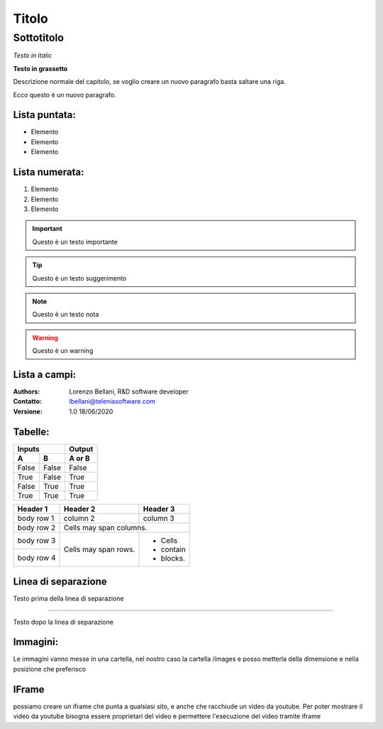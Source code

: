 ======
Titolo
======

Sottotitolo
===========

*Testo in italic*

**Testo in grassetto** 

Descrizione normale del capitolo, se voglio creare un nuovo paragrafo basta saltare una riga.

Ecco questo è un nuovo paragrafo.

Lista puntata:
--------------

- Elemento
- Elemento
- Elemento

Lista numerata:
---------------

#. Elemento
#. Elemento
#. Elemento

.. important:: Questo è un testo importante

.. tip:: Questo è un testo suggerimento

.. note:: Questo è un testo nota

.. warning:: Questo è un warning

Lista a campi:
--------------

:Authors:
    Lorenzo Bellani, R&D software developer
:Contatto:
    lbellani@teleniasoftware.com
:Versione: 1.0 18/06/2020

Tabelle:
--------

=====  =====  ======
   Inputs     Output
------------  ------
  A      B    A or B
=====  =====  ======
False  False  False
True   False  True
False  True   True
True   True   True
=====  =====  ======

+------------+------------+-----------+
| Header 1   | Header 2   | Header 3  |
+============+============+===========+
| body row 1 | column 2   | column 3  |
+------------+------------+-----------+
| body row 2 | Cells may span columns.|
+------------+------------+-----------+
| body row 3 | Cells may  | - Cells   |
+------------+ span rows. | - contain |
| body row 4 |            | - blocks. |
+------------+------------+-----------+

Linea di separazione
--------------------

Testo prima della linea di separazione

--------------------------

Testo dopo la linea di separazione

Immagini:
---------

Le immagini vanno messe in una cartella, nel nostro caso la cartella /images e posso metterla della dimensione e nella posizione che preferisco

.. image:: /images/LOGOTVOX.png

IFrame
-------

possiamo creare un iframe che punta a qualsiasi sito, e anche che racchiude un video da youtube.
Per poter mostrare il video da youtube bisogna essere proprietari del video e permettere l'esecuzione del video tramite iframe

.. raw:: html

    <iframe width="560" height="315" src="https://www.youtube.com/embed/SIpgmI5Py2Q" frameborder="0" allow="accelerometer; autoplay; encrypted-media; gyroscope; picture-in-picture" allowfullscreen></iframe>
